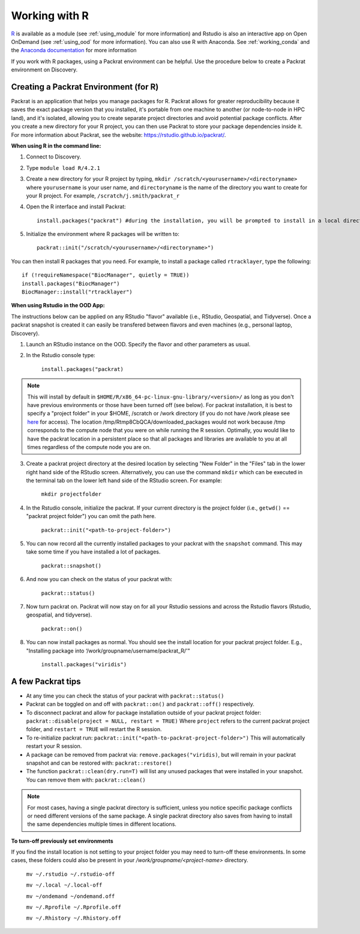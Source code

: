 ***************
Working with R
***************
`R <https://www.r-project.org/>`_ is available as a module (see :ref:`using_module` for more information) and
Rstudio is also an interactive app on Open OnDemand (see :ref:`using_ood` for more information). You can also use R with Anaconda. See :ref:`working_conda` and the `Anaconda documentation <https://docs.anaconda.com/anaconda/packages/r-language-pkg-docs/>`_ for more information

If you work with R packages, using a Packrat environment can be helpful. Use the procedure below to create a Packrat environment on Discovery.

Creating a Packrat Environment (for R)
======================================

Packrat is an application that helps you manage packages for R. Packrat allows for greater reproducibility because it saves the exact package version that you installed, it's portable from one machine to another (or node-to-node in HPC land), and it's isolated, allowing you to create separate project directories and avoid potential package conflicts. After you create a new directory for your R project, you can then use Packrat to store your package dependencies inside it. For more information about Packrat, see the website: https://rstudio.github.io/packrat/.

**When using R in the command line:**

1. Connect to Discovery.
2. Type ``module load R/4.2.1``
3. Create a new directory for your R project by typing, ``mkdir /scratch/<yourusername>/<directoryname>`` where ``yourusername`` is your user name, and ``directoryname`` is the name of the directory you want to create for your R project. For example, ``/scratch/j.smith/packrat_r``
4. Open the R interface and install Packrat::

    install.packages("packrat") #during the installation, you will be prompted to install in a local directory, as you cannot install as root

5. Initialize the environment where R packages will be written to::

    packrat::init("/scratch/<yourusername>/<directoryname>")

You can then install R packages that you need. For example, to install a package called ``rtracklayer``, type the following::

   if (!requireNamespace("BiocManager", quietly = TRUE))
   install.packages("BiocManager")
   BiocManager::install("rtracklayer")

**When using Rstudio in the OOD App:**

The instructions below can be applied on any RStudio "flavor" available (i.e., RStudio, Geospatial, and Tidyverse). Once a packrat snapshot is created it can easily be transfered between flavors and even machines (e.g., personal laptop, Discovery). 

1. Launch an RStudio instance on the OOD. Specify the flavor and other parameters as usual.
2. In the Rstudio console type:

         ``install.packages("packrat)`` 

.. note::
        This will install by default in ``$HOME/R/x86_64-pc-linux-gnu-library/<version>/`` as long as you don't have previous environments or those have been turned off (see below). For packrat installation, it is best to specify a "project folder" in your $HOME, /scratch or /work directory (if you do not have /work please see `here <https://rc-docs.northeastern.edu/en/latest/storage/discovery_storage.html>`_  for access). The location /tmp/Rtmp8CbQCA/downloaded_packages would not work because /tmp corresponds to the compute node that you were on while running the R session. Optimally, you would like to have the packrat location in a persistent place so that all packages and libraries are available to you at all times regardless of the compute node you are on. 

3. Create a packrat project directory at the desired location by selecting "New Folder" in the "Files" tab in the lower right hand side of the RStudio screen. Alternatively, you can use the command ``mkdir`` which can be executed in the terminal tab on the lower left hand side of the RStudio screen. For example:
 
        ``mkdir projectfolder``

4. In the Rstudio console, initialize the packrat. If your current directory is the project folder (i.e., ``getwd()`` == "packrat project folder") you can omit the path here. 

        ``packrat::init("<path-to-project-folder>")`` 

5. You can now record all the currently installed packages to your packrat with the ``snapshot`` command. This may take some time if you have installed a lot of packages.

        ``packrat::snapshot()``

6. And now you can check on the status of your packrat with: 

        ``packrat::status()``

7. Now turn packrat on. Packrat will now stay on for all your Rstudio sessions and across the Rstudio flavors (Rstudio, geospatial, and tidyverse).

        ``packrat::on()``

8. You can now install packages as normal. You should see the install location for your packrat project folder. E.g., "Installing package into ‘/work/groupname/username/packrat_R/'"

        ``install.packages("viridis")``


A few Packrat tips
==================

* At any time you can check the status of your packrat with ``packrat::status()`` 

* Packrat can be toggled on and off with ``packrat::on()`` and ``packrat::off()`` respectively. 

* To disconnect packrat and allow for package installation outside of your packrat project folder: ``packrat::disable(project = NULL, restart = TRUE)`` Where ``project`` refers to the current packrat project folder, and ``restart = TRUE`` will restart the R session.

* To re-initialize packrat run: ``packrat::init("<path-to-packrat-project-folder>")`` This will automatically restart your R session.

* A package can be removed from packrat via: ``remove.packages("viridis)``, but will remain in your packrat snapshot and can be restored with: ``packrat::restore()``

* The function ``packrat::clean(dry.run=T)`` will list any unused packages that were installed in your snapshot. You can remove them with: ``packrat::clean()``

.. note:: 
        For most cases, having a single packrat directory is sufficient, unless you notice specific package conflicts or need different versions of the same package. A single packrat directory also saves from having to install the same dependencies multiple times in different locations.

**To turn-off previously set environments**

If you find the install location is not setting to your project folder you may need to turn-off these environments. In some cases, these folders could also be present in your `/work/groupname/<project-name>` directory. 

        ``mv ~/.rstudio ~/.rstudio-off``

        ``mv ~/.local ~/.local-off``

        ``mv ~/ondemand ~/ondemand.off``
        
        ``mv ~/.Rprofile ~/.Rprofile.off``
        
        ``mv ~/.Rhistory ~/.Rhistory.off``

